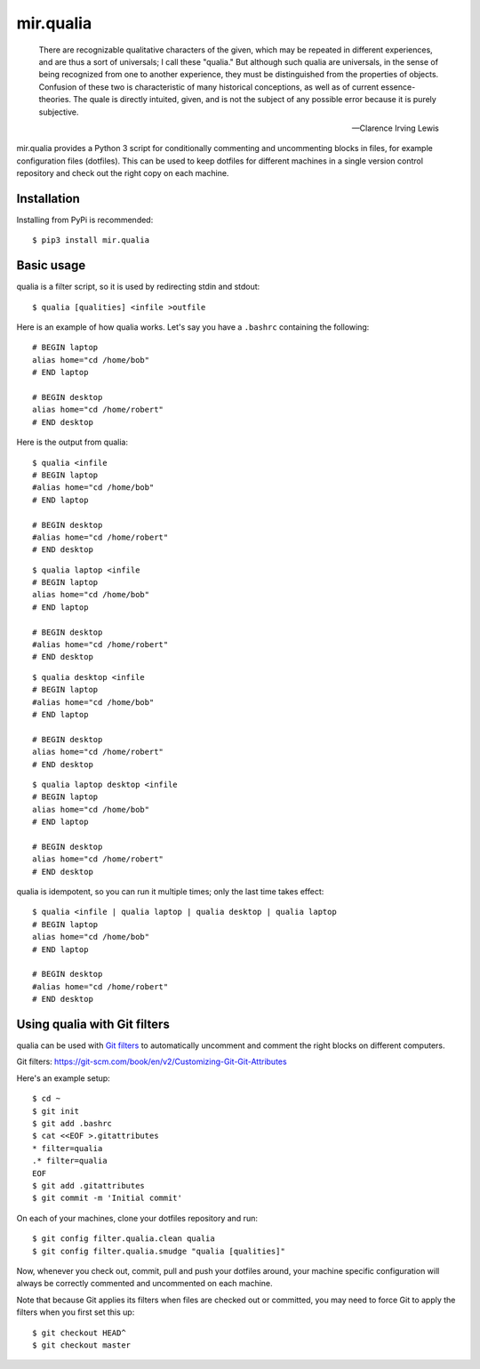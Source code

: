 mir.qualia
==========

.. image:: https://circleci.com/gh/darkfeline/mir.qualia.svg?style=shield
   :target: https://circleci.com/gh/darkfeline/mir.qualia
.. image:: https://codecov.io/gh/darkfeline/mir.qualia/branch/master/graph/badge.svg
   :target: https://codecov.io/gh/darkfeline/mir.qualia

..

   There are recognizable qualitative characters of the given, which may be
   repeated in different experiences, and are thus a sort of universals; I call
   these "qualia." But although such qualia are universals, in the sense of
   being recognized from one to another experience, they must be distinguished
   from the properties of objects. Confusion of these two is characteristic of
   many historical conceptions, as well as of current essence-theories. The
   quale is directly intuited, given, and is not the subject of any possible
   error because it is purely subjective.

   -- Clarence Irving Lewis

mir.qualia provides a Python 3 script for conditionally commenting and
uncommenting blocks in files, for example configuration files (dotfiles).  This
can be used to keep dotfiles for different machines in a single version control
repository and check out the right copy on each machine.

Installation
------------

Installing from PyPi is recommended::

  $ pip3 install mir.qualia

Basic usage
-----------

qualia is a filter script, so it is used by redirecting stdin and stdout::

  $ qualia [qualities] <infile >outfile

Here is an example of how qualia works.  Let's say you have a ``.bashrc``
containing the following::

  # BEGIN laptop
  alias home="cd /home/bob"
  # END laptop

  # BEGIN desktop
  alias home="cd /home/robert"
  # END desktop

Here is the output from qualia::

  $ qualia <infile
  # BEGIN laptop
  #alias home="cd /home/bob"
  # END laptop

  # BEGIN desktop
  #alias home="cd /home/robert"
  # END desktop

::

  $ qualia laptop <infile
  # BEGIN laptop
  alias home="cd /home/bob"
  # END laptop

  # BEGIN desktop
  #alias home="cd /home/robert"
  # END desktop

::

  $ qualia desktop <infile
  # BEGIN laptop
  #alias home="cd /home/bob"
  # END laptop

  # BEGIN desktop
  alias home="cd /home/robert"
  # END desktop

::

  $ qualia laptop desktop <infile
  # BEGIN laptop
  alias home="cd /home/bob"
  # END laptop

  # BEGIN desktop
  alias home="cd /home/robert"
  # END desktop

qualia is idempotent, so you can run it multiple times; only the last time takes effect::

  $ qualia <infile | qualia laptop | qualia desktop | qualia laptop
  # BEGIN laptop
  alias home="cd /home/bob"
  # END laptop

  # BEGIN desktop
  #alias home="cd /home/robert"
  # END desktop

Using qualia with Git filters
-----------------------------

qualia can be used with `Git filters`_ to automatically uncomment and comment
the right blocks on different computers.

_`Git filters`: https://git-scm.com/book/en/v2/Customizing-Git-Git-Attributes

Here's an example setup::

  $ cd ~
  $ git init
  $ git add .bashrc
  $ cat <<EOF >.gitattributes
  * filter=qualia
  .* filter=qualia
  EOF
  $ git add .gitattributes
  $ git commit -m 'Initial commit'

On each of your machines, clone your dotfiles repository and run::

  $ git config filter.qualia.clean qualia
  $ git config filter.qualia.smudge "qualia [qualities]"

Now, whenever you check out, commit, pull and push your dotfiles around, your
machine specific configuration will always be correctly commented and
uncommented on each machine.

Note that because Git applies its filters when files are checked out or
committed, you may need to force Git to apply the filters when you first set
this up::

  $ git checkout HEAD^
  $ git checkout master
